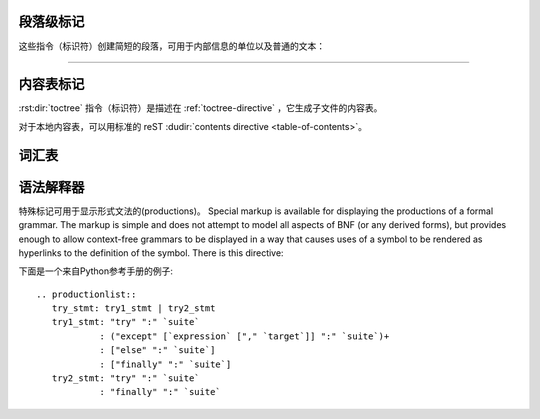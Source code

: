 .. highlight:: rest

段落级标记
----------------------

.. index:: note, warning
           pair: changes; in version

这些指令（标识符）创建简短的段落，可用于内部信息的单位以及普通的文本：

.. rst:directive:: .. note::
   
   一个 API 特别重要的提示信息：用户需要注意当使用 API 的时候所涉及到的信息，指令（标识符）的内容应该写完整的句子，包括所有适当的标点符号。

   Example::

      .. note::

         This function is not suitable for sending spam e-mails.

.. rst:directive:: .. warning::

   一个 API 重要的提示信息：用户需要注意当使用 API 的时候所涉及到的警告信息。指令（标识符）的内容应该写完整的句子，包括所有适当的标点符号。这是不同于 :rst:dir:`note`，因为它更多的关注于有关安全的信息。 

.. rst:directive:: .. versionadded:: version

   本指令（标识符）记录项目的版本信息，把所描述的功能添加到库或 C API。当适用于整个模块，它应该被放置在模块部分的顶部之前。

   第一个参数必须给出，它是在问答中的版本号（使用 sphinx-quickstart 时候的问答），你可以添加第二个参数，包含一个 *简短* 的变化原因。

   Example::

      .. versionadded:: 2.5
         The *spam* parameter.

   需要注意的是指令（标识符）和解释之间是没有空行，这是为了让这些块在视觉上看起来像连续的标记。

.. rst:directive:: .. versionchanged:: version

   类似于 :rst:dir:`versionadded`，但是说明了何时和如何以某种方式改变命名特征（新参数，改变后的影响等等。）。

.. rst:directive:: .. deprecated:: version

   类似于 :rst:dir:`versionchanged`，但是说明了什么场合功能不推荐使用。解释可以这样给出::

      .. deprecated:: 3.1
         Use :func:`spam` instead.


--------------

.. rst:directive:: seealso

   许多章节包括了一系列的模块文件或外部文件的引用。这些列表是使用 :rst:dir:`seealso` 指令（标识符）创建的。

   :rst:dir:`seealso` 指令（标识符）通常是在任何子章节之前的位置。对于 HTML 格式输出，它一般远离文本的主要信息显示。

   :rst:dir:`seealso` 指令（标识符）的内容应该是一个 reST 定义列表。

   Example::

      .. seealso::

         Module :py:mod:`zipfile`
            Documentation of the :py:mod:`zipfile` standard module.

         `GNU tar manual, Basic Tar Format <http://link>`_
            Documentation for tar archive files, including GNU tar extensions.

   还有一种 “简短形式” 允许像这样的::

      .. seealso:: modules :py:mod:`zipfile`, :py:mod:`tarfile`

   .. versionadded:: 0.5
      简短形式。

.. rst:directive:: .. rubric:: title

   该指令（标识符）创建一个段落，标题，不使用节点创建一个表的内容。

   .. note::

      如果rubric的 *标题* 是“脚注”(或者是在所选择的语言中含义等价的)，LaTeX 会忽略它。因为它被假定为仅包含脚注的定义以及将创建一个空的标题。


.. rst:directive:: centered

   该指令（标识符）创建一个居中粗体显示的文本行。使用如下::

      .. centered:: LICENSE AGREEMENT


.. rst:directive:: hlist

   该指令（标识符）必须包含一个项目符号列表。根据生成器，通过分发多个项目的水平，或减少项目之间的间距，将它改造成一个更紧凑的列表。

   对于支持的水平分布的生成器，有一个 ``columns`` 选项，用于指定的列数，默认为2。示例::

      .. hlist::
         :columns: 3

         * A list of
         * short items
         * that should be
         * displayed
         * horizontally

   .. versionadded:: 0.6


内容表标记 
------------------------

:rst:dir:`toctree` 指令（标识符）是描述在 :ref:`toctree-directive` ，它生成子文件的内容表。

对于本地内容表，可以用标准的 reST :dudir:`contents directive
<table-of-contents>`。


词汇表
--------

.. rst:directive:: .. glossary::

   该指令（标识符）必须包含一个带有术语和定义的REST的类似定义列表的标记。定义将会被 :rst:role:`term` 引用。例如::

      .. glossary::

         environment
            A structure where information about all documents under the root is
            saved, and used for cross-referencing.  The environment is pickled
            after the parsing stage, so that successive runs only need to read
            and parse new and changed documents.

         source directory
            The directory which, including its subdirectories, contains all
            source files for one Sphinx project.

   相比正常定义列表，每个条目的 *多个* 术语是允许的，行内标记是允许出现在术语中。您可以链接到所有的术语。例如::

      .. glossary::

         term 1
         term 2
            Definition of both terms.

   (词汇​​表进行排序的时候，第一项确定排序的顺序。)

   .. versionadded:: 0.6
      你可以在 glossary 指令（标识符）中用  ``:sorted:`` ，它将按字母对条目进行排序。 

   .. versionchanged:: 1.1
      支持多术语以及术语中出现行内标记。


语法解释器
---------------------------

特殊标记可用于显示形式文法的(productions)。
Special markup is available for displaying the productions of a formal grammar.
The markup is simple and does not attempt to model all aspects of BNF (or any
derived forms), but provides enough to allow context-free grammars to be
displayed in a way that causes uses of a symbol to be rendered as hyperlinks to
the definition of the symbol.  There is this directive:

.. rst:directive:: .. productionlist:: [name]

   This directive is used to enclose a group of productions.  Each production is
   given on a single line and consists of a name, separated by a colon from the
   following definition.  If the definition spans multiple lines, each
   continuation line must begin with a colon placed at the same column as in the
   first line.

   The argument to :rst:dir:`productionlist` serves to distinguish different sets of
   production lists that belong to different grammars.

   Blank lines are not allowed within ``productionlist`` directive arguments.

   The definition can contain token names which are marked as interpreted text
   (e.g. ``sum ::= `integer` "+" `integer```) -- this generates cross-references
   to the productions of these tokens.  Outside of the production list, you can
   reference to token productions using :rst:role:`token`.

   Note that no further reST parsing is done in the production, so that you
   don't have to escape ``*`` or ``|`` characters.

下面是一个来自Python参考手册的例子::

   .. productionlist::
      try_stmt: try1_stmt | try2_stmt
      try1_stmt: "try" ":" `suite`
               : ("except" [`expression` ["," `target`]] ":" `suite`)+
               : ["else" ":" `suite`]
               : ["finally" ":" `suite`]
      try2_stmt: "try" ":" `suite`
               : "finally" ":" `suite`

